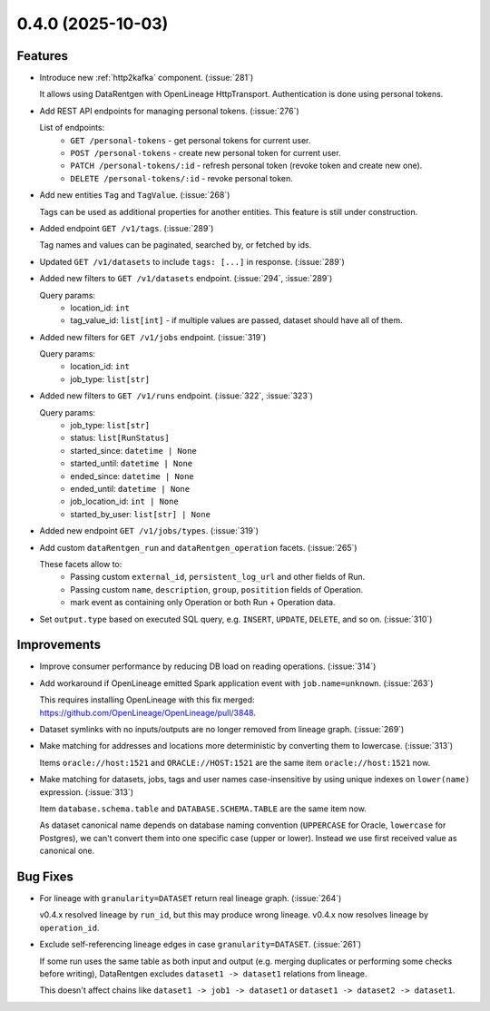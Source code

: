 0.4.0 (2025-10-03)
==================

Features
--------

- Introduce new :ref:`http2kafka` component. (:issue:`281`)

  It allows using DataRentgen with OpenLineage HttpTransport.
  Authentication is done using personal tokens.

- Add REST API endpoints for managing personal tokens. (:issue:`276`)

  List of endpoints:
    * ``GET /personal-tokens`` - get personal tokens for current user.
    * ``POST /personal-tokens`` - create new personal token for current user.
    * ``PATCH /personal-tokens/:id`` - refresh personal token (revoke token and create new one).
    * ``DELETE /personal-tokens/:id`` - revoke personal token.


- Add new entities ``Tag`` and ``TagValue``. (:issue:`268`)

  Tags can be used as additional properties for another entities.
  This feature is still under construction.


- Added endpoint ``GET /v1/tags``. (:issue:`289`)

  Tag names and values can be paginated, searched by, or fetched by ids.

  .. dropdown:: Response example

    .. code-block:: json

        [
            {
            "id": 1,
            "name": "env",
            "values": [
                {
                  "id": 1,
                  "value": "dev"
                },
                {
                  "id": 2,
                  "value": "prod"
                }
              ]
            }
        ]


- Updated ``GET /v1/datasets`` to include ``tags: [...]`` in response. (:issue:`289`)

  .. dropdown:: Dataset response examples

    Before:

    .. code:: python

        {
            "id": "8400",
            "location": {...},
            "name": "dataset_name",
            "schema": {},
        }

    After:

    .. code:: python

        {
            "id": "25896",
            "location": {...},
            "name": "dataset_name",
            "schema": {...},
            "tags": [  # <---
                {
                    "id": "1",
                    "name": "environment",
                    "values": [
                        {
                            "id": "2",
                            "value": "production"
                        }
                    ]
                },
                {
                    "id": "2",
                    "name": "team",
                    "values": [
                        {
                            "id": "4",
                            "value": "my_awesome_team"
                        }
                    ]
                }
            ]
        }


- Added new filters to ``GET /v1/datasets`` endpoint. (:issue:`294`, :issue:`289`)

  Query params:
    - location_id: ``int``
    - tag_value_id: ``list[int]`` - if multiple values are passed, dataset should have all of them.


- Added new filters for ``GET /v1/jobs`` endpoint. (:issue:`319`)

  Query params:
    - location_id: ``int``
    - job_type: ``list[str]``


- Added new filters to ``GET /v1/runs`` endpoint. (:issue:`322`, :issue:`323`)

  Query params:
    - job_type: ``list[str]``
    - status: ``list[RunStatus]``
    - started_since: ``datetime | None``
    - started_until: ``datetime | None``
    - ended_since: ``datetime | None``
    - ended_until: ``datetime | None``
    - job_location_id: ``int | None``
    - started_by_user: ``list[str] | None``


- Added new endpoint ``GET /v1/jobs/types``. (:issue:`319`)


- Add custom ``dataRentgen_run`` and ``dataRentgen_operation`` facets. (:issue:`265`)

  These facets allow to:
    * Passing custom ``external_id``, ``persistent_log_url`` and other fields of Run.
    * Passing custom ``name``, ``description``, ``group``, ``positition`` fields of Operation.
    * mark event as containing only Operation or both Run + Operation data.

- Set ``output.type`` based on executed SQL query, e.g. ``INSERT``, ``UPDATE``, ``DELETE``, and so on. (:issue:`310`)


Improvements
------------

- Improve consumer performance by reducing DB load on reading operations. (:issue:`314`)


- Add workaround if OpenLineage emitted Spark application event with ``job.name=unknown``.  (:issue:`263`)

  This requires installing OpenLineage with this fix merged: https://github.com/OpenLineage/OpenLineage/pull/3848.


- Dataset symlinks with no inputs/outputs are no longer removed from lineage graph. (:issue:`269`)


- Make matching for addresses and locations more deterministic by converting them to lowercase. (:issue:`313`)

  Items ``oracle://host:1521`` and ``ORACLE://HOST:1521`` are the same item ``oracle://host:1521`` now.


- Make matching for datasets, jobs, tags and user names case-insensitive by using unique indexes on ``lower(name)`` expression. (:issue:`313`)

  Item ``database.schema.table`` and ``DATABASE.SCHEMA.TABLE`` are the same item now.

  As dataset canonical name depends on database naming convention (``UPPERCASE`` for Oracle, ``lowercase`` for Postgres),
  we can't convert them into one specific case (upper or lower). Instead we use first received value as canonical one.


Bug Fixes
---------

- For lineage with ``granularity=DATASET`` return real lineage graph. (:issue:`264`)

  v0.4.x resolved lineage by ``run_id``, but this may produce wrong lineage. v0.4.x now resolves lineage by ``operation_id``.


- Exclude self-referencing lineage edges in case ``granularity=DATASET``. (:issue:`261`)

  If some run uses the same table as both input and output (e.g. merging duplicates or performing some checks before writing),
  DataRentgen excludes ``dataset1 -> dataset1`` relations from lineage.

  This doesn't affect chains like ``dataset1 -> job1 -> dataset1`` or ``dataset1 -> dataset2 -> dataset1``.
